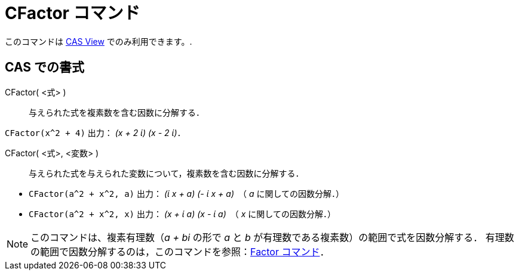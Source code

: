 = CFactor コマンド
ifdef::env-github[:imagesdir: /ja/modules/ROOT/assets/images]

このコマンドは xref:/s_index_php?title=CAS_View_action=edit_redlink=1.adoc[CAS View] でのみ利用できます。.

== CAS での書式

CFactor( <式> )::
  与えられた式を複素数を含む因数に分解する．

[EXAMPLE]
====

`++CFactor(x^2 + 4)++` 出力： _(x + 2 ί) (x - 2 ί)_．

====

CFactor( <式>, <変数> )::
  与えられた式を与えられた変数について，複素数を含む因数に分解する．

[EXAMPLE]
====

* `++CFactor(a^2 + x^2, a)++` 出力： _(ί x + a) (- ί x + a)_　（ _a_ に関しての因数分解．）
* `++CFactor(a^2 + x^2, x)++` 出力： _(x + ί a) (x - ί a)_　（ _x_ に関しての因数分解．）

====

[NOTE]
====

このコマンドは、複素有理数（_a + bi_ の形で _a_ と _b_ が有理数である複素数）の範囲で式を因数分解する．
有理数の範囲で因数分解するのは，このコマンドを参照：xref:/commands/Factor.adoc[Factor コマンド]．

====
